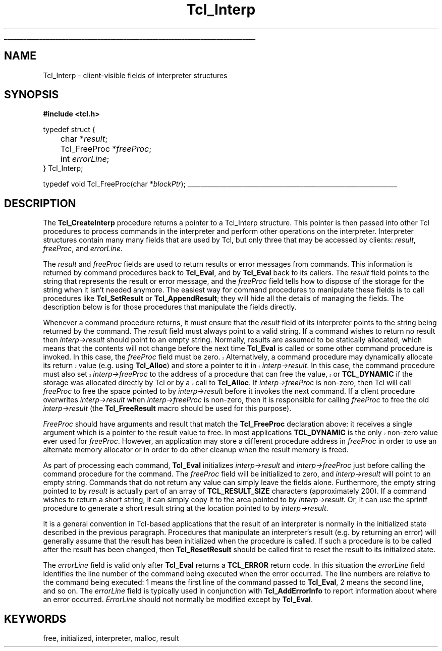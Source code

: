 '\"
'\" Copyright (c) 1989-1993 The Regents of the University of California.
'\" Copyright (c) 1994-1996 Sun Microsystems, Inc.
'\"
'\" See the file "license.terms" for information on usage and redistribution
'\" of this file, and for a DISCLAIMER OF ALL WARRANTIES.
'\" 
'\" RCS: @(#) $Id$
'\" 
'\" The definitions below are for supplemental macros used in Tcl/Tk
'\" manual entries.
'\"
'\" .AP type name in/out ?indent?
'\"	Start paragraph describing an argument to a library procedure.
'\"	type is type of argument (int, etc.), in/out is either "in", "out",
'\"	or "in/out" to describe whether procedure reads or modifies arg,
'\"	and indent is equivalent to second arg of .IP (shouldn't ever be
'\"	needed;  use .AS below instead)
'\"
'\" .AS ?type? ?name?
'\"	Give maximum sizes of arguments for setting tab stops.  Type and
'\"	name are examples of largest possible arguments that will be passed
'\"	to .AP later.  If args are omitted, default tab stops are used.
'\"
'\" .BS
'\"	Start box enclosure.  From here until next .BE, everything will be
'\"	enclosed in one large box.
'\"
'\" .BE
'\"	End of box enclosure.
'\"
'\" .CS
'\"	Begin code excerpt.
'\"
'\" .CE
'\"	End code excerpt.
'\"
'\" .VS ?version? ?br?
'\"	Begin vertical sidebar, for use in marking newly-changed parts
'\"	of man pages.  The first argument is ignored and used for recording
'\"	the version when the .VS was added, so that the sidebars can be
'\"	found and removed when they reach a certain age.  If another argument
'\"	is present, then a line break is forced before starting the sidebar.
'\"
'\" .VE
'\"	End of vertical sidebar.
'\"
'\" .DS
'\"	Begin an indented unfilled display.
'\"
'\" .DE
'\"	End of indented unfilled display.
'\"
'\" .SO
'\"	Start of list of standard options for a Tk widget.  The
'\"	options follow on successive lines, in four columns separated
'\"	by tabs.
'\"
'\" .SE
'\"	End of list of standard options for a Tk widget.
'\"
'\" .OP cmdName dbName dbClass
'\"	Start of description of a specific option.  cmdName gives the
'\"	option's name as specified in the class command, dbName gives
'\"	the option's name in the option database, and dbClass gives
'\"	the option's class in the option database.
'\"
'\" .UL arg1 arg2
'\"	Print arg1 underlined, then print arg2 normally.
'\"
'\" RCS: @(#) $Id$
'\"
'\"	# Set up traps and other miscellaneous stuff for Tcl/Tk man pages.
.if t .wh -1.3i ^B
.nr ^l \n(.l
.ad b
'\"	# Start an argument description
.de AP
.ie !"\\$4"" .TP \\$4
.el \{\
.   ie !"\\$2"" .TP \\n()Cu
.   el          .TP 15
.\}
.ie !"\\$3"" \{\
.ta \\n()Au \\n()Bu
\&\\$1	\\fI\\$2\\fP	(\\$3)
.\".b
.\}
.el \{\
.br
.ie !"\\$2"" \{\
\&\\$1	\\fI\\$2\\fP
.\}
.el \{\
\&\\fI\\$1\\fP
.\}
.\}
..
'\"	# define tabbing values for .AP
.de AS
.nr )A 10n
.if !"\\$1"" .nr )A \\w'\\$1'u+3n
.nr )B \\n()Au+15n
.\"
.if !"\\$2"" .nr )B \\w'\\$2'u+\\n()Au+3n
.nr )C \\n()Bu+\\w'(in/out)'u+2n
..
.AS Tcl_Interp Tcl_CreateInterp in/out
'\"	# BS - start boxed text
'\"	# ^y = starting y location
'\"	# ^b = 1
.de BS
.br
.mk ^y
.nr ^b 1u
.if n .nf
.if n .ti 0
.if n \l'\\n(.lu\(ul'
.if n .fi
..
'\"	# BE - end boxed text (draw box now)
.de BE
.nf
.ti 0
.mk ^t
.ie n \l'\\n(^lu\(ul'
.el \{\
.\"	Draw four-sided box normally, but don't draw top of
.\"	box if the box started on an earlier page.
.ie !\\n(^b-1 \{\
\h'-1.5n'\L'|\\n(^yu-1v'\l'\\n(^lu+3n\(ul'\L'\\n(^tu+1v-\\n(^yu'\l'|0u-1.5n\(ul'
.\}
.el \}\
\h'-1.5n'\L'|\\n(^yu-1v'\h'\\n(^lu+3n'\L'\\n(^tu+1v-\\n(^yu'\l'|0u-1.5n\(ul'
.\}
.\}
.fi
.br
.nr ^b 0
..
'\"	# VS - start vertical sidebar
'\"	# ^Y = starting y location
'\"	# ^v = 1 (for troff;  for nroff this doesn't matter)
.de VS
.if !"\\$2"" .br
.mk ^Y
.ie n 'mc \s12\(br\s0
.el .nr ^v 1u
..
'\"	# VE - end of vertical sidebar
.de VE
.ie n 'mc
.el \{\
.ev 2
.nf
.ti 0
.mk ^t
\h'|\\n(^lu+3n'\L'|\\n(^Yu-1v\(bv'\v'\\n(^tu+1v-\\n(^Yu'\h'-|\\n(^lu+3n'
.sp -1
.fi
.ev
.\}
.nr ^v 0
..
'\"	# Special macro to handle page bottom:  finish off current
'\"	# box/sidebar if in box/sidebar mode, then invoked standard
'\"	# page bottom macro.
.de ^B
.ev 2
'ti 0
'nf
.mk ^t
.if \\n(^b \{\
.\"	Draw three-sided box if this is the box's first page,
.\"	draw two sides but no top otherwise.
.ie !\\n(^b-1 \h'-1.5n'\L'|\\n(^yu-1v'\l'\\n(^lu+3n\(ul'\L'\\n(^tu+1v-\\n(^yu'\h'|0u'\c
.el \h'-1.5n'\L'|\\n(^yu-1v'\h'\\n(^lu+3n'\L'\\n(^tu+1v-\\n(^yu'\h'|0u'\c
.\}
.if \\n(^v \{\
.nr ^x \\n(^tu+1v-\\n(^Yu
\kx\h'-\\nxu'\h'|\\n(^lu+3n'\ky\L'-\\n(^xu'\v'\\n(^xu'\h'|0u'\c
.\}
.bp
'fi
.ev
.if \\n(^b \{\
.mk ^y
.nr ^b 2
.\}
.if \\n(^v \{\
.mk ^Y
.\}
..
'\"	# DS - begin display
.de DS
.RS
.nf
.sp
..
'\"	# DE - end display
.de DE
.fi
.RE
.sp
..
'\"	# SO - start of list of standard options
.de SO
.SH "STANDARD OPTIONS"
.LP
.nf
.ta 4c 8c 12c
.ft B
..
'\"	# SE - end of list of standard options
.de SE
.fi
.ft R
.LP
See the \\fBoptions\\fR manual entry for details on the standard options.
..
'\"	# OP - start of full description for a single option
.de OP
.LP
.nf
.ta 4c
Command-Line Name:	\\fB\\$1\\fR
Database Name:	\\fB\\$2\\fR
Database Class:	\\fB\\$3\\fR
.fi
.IP
..
'\"	# CS - begin code excerpt
.de CS
.RS
.nf
.ta .25i .5i .75i 1i
..
'\"	# CE - end code excerpt
.de CE
.fi
.RE
..
.de UL
\\$1\l'|0\(ul'\\$2
..
.TH Tcl_Interp 3 7.5 Tcl "Tcl Library Procedures"
.BS
.SH NAME
Tcl_Interp \- client-visible fields of interpreter structures
.SH SYNOPSIS
.nf
\fB#include <tcl.h>\fR
.sp
typedef struct {
	char *\fIresult\fR;
	Tcl_FreeProc *\fIfreeProc\fR;
	int \fIerrorLine\fR;
} Tcl_Interp;

typedef void Tcl_FreeProc(char *\fIblockPtr\fR);
.BE

.SH DESCRIPTION
.PP
The \fBTcl_CreateInterp\fR procedure returns a pointer to a Tcl_Interp
structure.  This pointer is then passed into other Tcl procedures
to process commands in the interpreter and perform other operations
on the interpreter.  Interpreter structures contain many many fields
that are used by Tcl, but only three that may be accessed by
clients:  \fIresult\fR, \fIfreeProc\fR, and \fIerrorLine\fR.
.PP
The \fIresult\fR and \fIfreeProc\fR fields are used to return
results or error messages from commands.
This information is returned by command procedures back to \fBTcl_Eval\fR,
and by \fBTcl_Eval\fR back to its callers.
The \fIresult\fR field points to the string that represents the
result or error message, and the \fIfreeProc\fR field tells how
to dispose of the storage for the string when it isn't needed anymore.
The easiest way for command procedures to manipulate these
fields is to call procedures like \fBTcl_SetResult\fR
or \fBTcl_AppendResult\fR;  they
will hide all the details of managing the fields.
The description below is for those procedures that manipulate the
fields directly.
.PP
Whenever a command procedure returns, it must ensure
that the \fIresult\fR field of its interpreter points to the string
being returned by the command.
The \fIresult\fR field must always point to a valid string.
If a command wishes to return no result then \fIinterp->result\fR
should point to an empty string.
Normally, results are assumed to be statically allocated,
which means that the contents will not change before the next time
\fBTcl_Eval\fR is called or some other command procedure is invoked.
.VS
In this case, the \fIfreeProc\fR field must be zero.
Alternatively, a command procedure may dynamically
allocate its return value (e.g. using \fBTcl_Alloc\fR)
and store a pointer to it in \fIinterp->result\fR.
In this case, the command procedure must also set \fIinterp->freeProc\fR
to the address of a procedure that can free the value, or \fBTCL_DYNAMIC\fR
if the storage was allocated directly by Tcl or by a call to
\fBTcl_Alloc\fR. 
.VE
If \fIinterp->freeProc\fR is non-zero, then Tcl will call \fIfreeProc\fR
to free the space pointed to by \fIinterp->result\fR before it
invokes the next command.
If a client procedure overwrites \fIinterp->result\fR when
\fIinterp->freeProc\fR is non-zero, then it is responsible for calling
\fIfreeProc\fR to free the old \fIinterp->result\fR (the \fBTcl_FreeResult\fR
macro should be used for this purpose).
.PP
\fIFreeProc\fR should have arguments and result that match the
\fBTcl_FreeProc\fR declaration above:  it receives a single
argument which is a pointer to the result value to free.
.VS
In most applications \fBTCL_DYNAMIC\fR is the only non-zero value ever
used for \fIfreeProc\fR.
.VE
However, an application may store a different procedure address
in \fIfreeProc\fR in order to use an alternate memory allocator
or in order to do other cleanup when the result memory is freed.
.PP
As part of processing each command, \fBTcl_Eval\fR initializes
\fIinterp->result\fR
and \fIinterp->freeProc\fR just before calling the command procedure for
the command.  The \fIfreeProc\fR field will be initialized to zero,
and \fIinterp->result\fR will point to an empty string.  Commands that
do not return any value can simply leave the fields alone.
Furthermore, the empty string pointed to by \fIresult\fR is actually
part of an array of \fBTCL_RESULT_SIZE\fR characters (approximately 200).
If a command wishes to return a short string, it can simply copy
it to the area pointed to by \fIinterp->result\fR.  Or, it can use
the sprintf procedure to generate a short result string at the location
pointed to by \fIinterp->result\fR.
.PP
It is a general convention in Tcl-based applications that the result
of an interpreter is normally in the initialized state described
in the previous paragraph.
Procedures that manipulate an interpreter's result (e.g. by
returning an error) will generally assume that the result
has been initialized when the procedure is called.
If such a procedure is to be called after the result has been
changed, then \fBTcl_ResetResult\fR should be called first to
reset the result to its initialized state.
.PP
The \fIerrorLine\fR
field is valid only after \fBTcl_Eval\fR returns
a \fBTCL_ERROR\fR return code.  In this situation the \fIerrorLine\fR
field identifies the line number of the command being executed when
the error occurred.  The line numbers are relative to the command
being executed:  1 means the first line of the command passed to
\fBTcl_Eval\fR, 2 means the second line, and so on.
The \fIerrorLine\fR field is typically used in conjunction with
\fBTcl_AddErrorInfo\fR to report information about where an error
occurred.
\fIErrorLine\fR should not normally be modified except by \fBTcl_Eval\fR.

.SH KEYWORDS
free, initialized, interpreter, malloc, result
